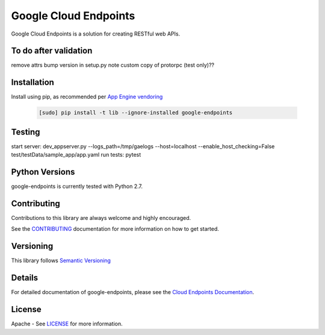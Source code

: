 Google Cloud Endpoints
======================

Google Cloud Endpoints is a solution for creating RESTful web APIs.

To do after validation
-------------
remove attrs
bump version in setup.py
note custom copy of protorpc (test only)??


Installation
-------------

Install using pip, as recommended per `App Engine vendoring`_

  .. code:: bash

     [sudo] pip install -t lib --ignore-installed google-endpoints

Testing
---------------
start server:
dev_appserver.py --logs_path=/tmp/gaelogs --host=localhost --enable_host_checking=False test/testData/sample_app/app.yaml
run tests:
pytest


Python Versions
---------------

google-endpoints is currently tested with Python 2.7.


Contributing
------------

Contributions to this library are always welcome and highly encouraged.

See the `CONTRIBUTING`_ documentation for more information on how to get started.


Versioning
----------

This library follows `Semantic Versioning`_


Details
-------

For detailed documentation of google-endpoints, please see the `Cloud Endpoints Documentation`_.


License
-------

Apache - See `LICENSE`_ for more information.

.. _`CONTRIBUTING`: https://github.com/cloudendpoints/endpoints-python/blob/master/CONTRIBUTING.rst
.. _`LICENSE`: https://github.com/cloudendpoints/endpoints-python/blob/master/LICENSE.txt
.. _`Install virtualenv`: http://docs.python-guide.org/en/latest/dev/virtualenvs/
.. _`pip`: https://pip.pypa.io
.. _`edit RST online`: http://rst.ninjs.org
.. _`RST cheatsheet`: http://docutils.sourceforge.net/docs/user/rst/cheatsheet.txt
.. _`py.test`: http://pytest.org
.. _`Tox-driven python development`: http://www.boronine.com/2012/11/15/Tox-Driven-Python-Development/
.. _`Sphinx documentation example`: http://sphinx-doc.org/latest/ext/example_google.html
.. _`hyper`: https://github.com/lukasa/hyper
.. _`Google APIs`: https://github.com/google/googleapis/
.. _`Semantic Versioning`: http://semver.org/
.. _`Cloud Endpoints Documentation`: https://cloud.google.com/endpoints/docs/frameworks/
.. _`App Engine vendoring`: https://cloud.google.com/appengine/docs/python/tools/using-libraries-python-27#vendoring

